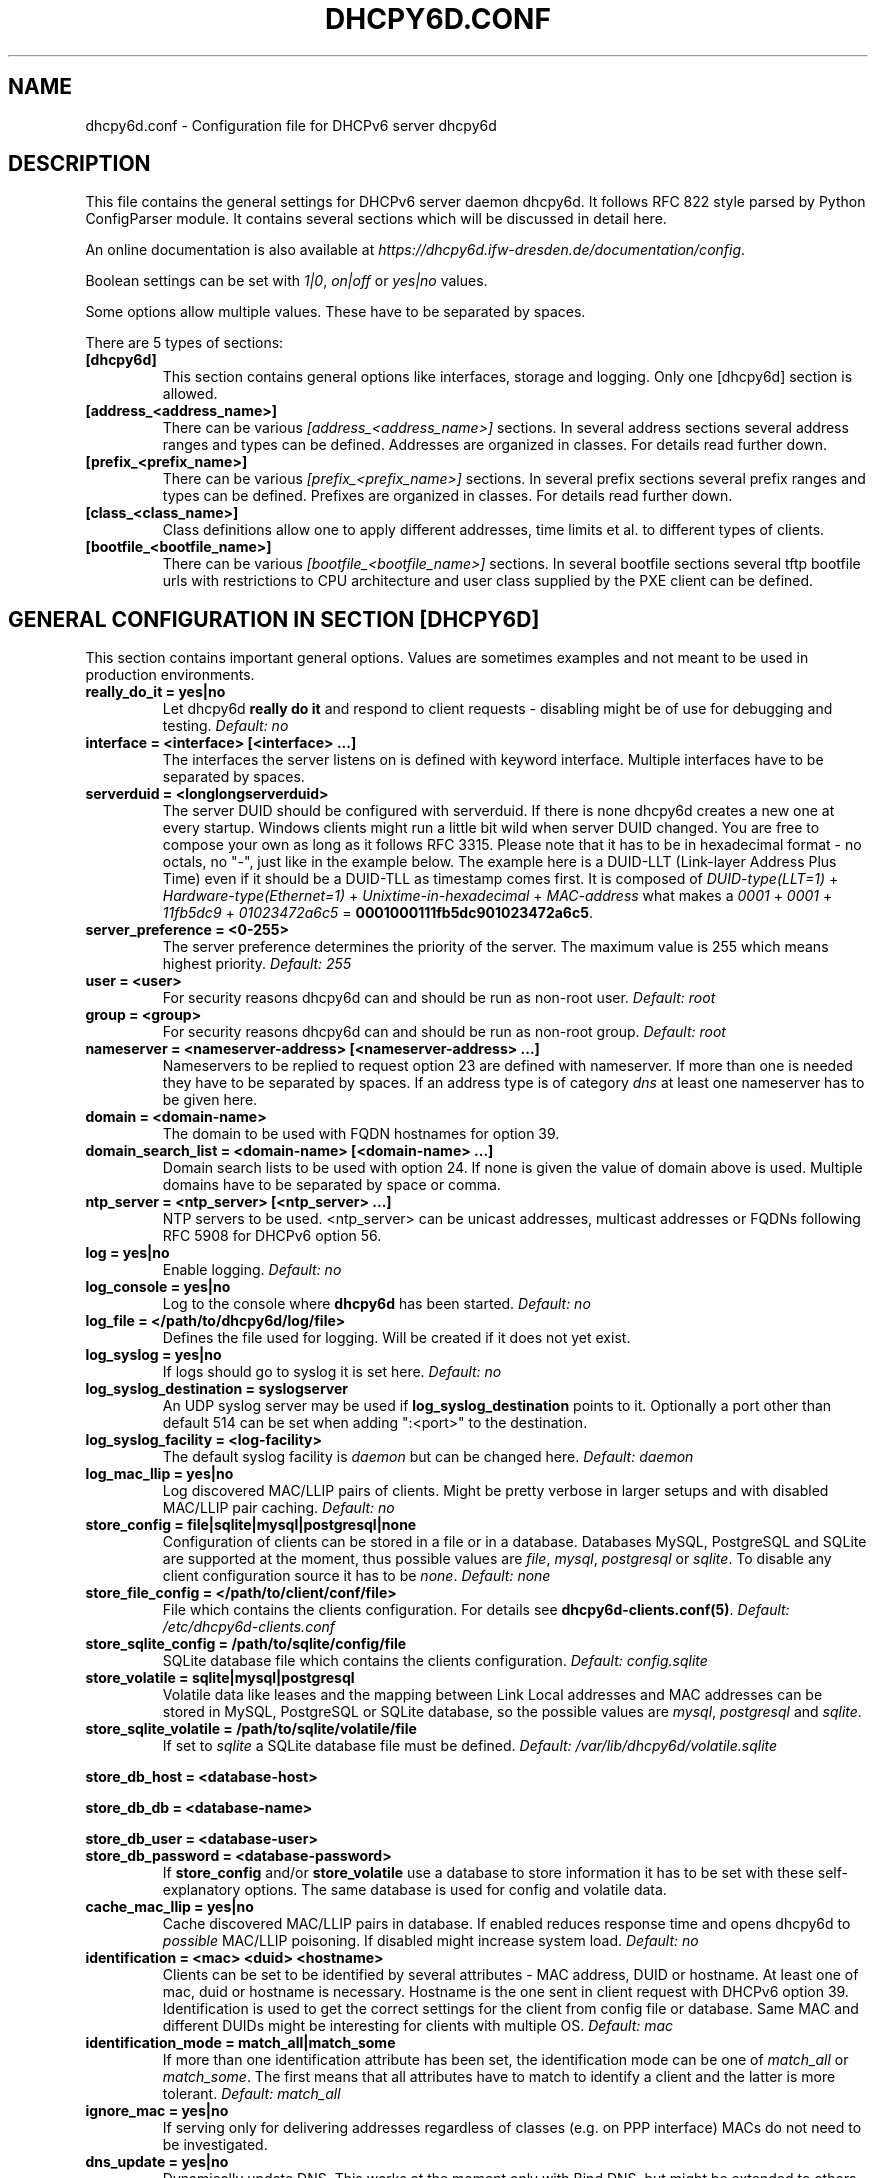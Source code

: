 .\" Man page generated from reStructuredText.
.
.TH DHCPY6D.CONF 5 "2018-04-30" "0.7" ""
.SH NAME
dhcpy6d.conf \- Configuration file for DHCPv6 server dhcpy6d
.
.nr rst2man-indent-level 0
.
.de1 rstReportMargin
\\$1 \\n[an-margin]
level \\n[rst2man-indent-level]
level margin: \\n[rst2man-indent\\n[rst2man-indent-level]]
-
\\n[rst2man-indent0]
\\n[rst2man-indent1]
\\n[rst2man-indent2]
..
.de1 INDENT
.\" .rstReportMargin pre:
. RS \\$1
. nr rst2man-indent\\n[rst2man-indent-level] \\n[an-margin]
. nr rst2man-indent-level +1
.\" .rstReportMargin post:
..
.de UNINDENT
. RE
.\" indent \\n[an-margin]
.\" old: \\n[rst2man-indent\\n[rst2man-indent-level]]
.nr rst2man-indent-level -1
.\" new: \\n[rst2man-indent\\n[rst2man-indent-level]]
.in \\n[rst2man-indent\\n[rst2man-indent-level]]u
..
.SH DESCRIPTION
.sp
This file contains the general settings for DHCPv6 server daemon dhcpy6d.
It follows RFC 822 style parsed by Python ConfigParser module.
It contains several sections which will be discussed in detail here.
.sp
An online documentation is also available at \fI\%https://dhcpy6d.ifw\-dresden.de/documentation/config\fP\&.
.sp
Boolean settings can be set with \fI1|0\fP, \fIon|off\fP or \fIyes|no\fP values.
.sp
Some options allow multiple values. These have to be separated by spaces.
.sp
There are 5 types of sections:
.INDENT 0.0
.TP
.B \fB[dhcpy6d]\fP
This section contains general options like interfaces, storage and logging. Only one [dhcpy6d] section is allowed.
.TP
.B \fB[address_<address_name>]\fP
There can be various \fI[address_<address_name>]\fP sections. In several address sections several address ranges and types can be defined.
Addresses are organized in classes. For details read further down.
.TP
.B \fB[prefix_<prefix_name>]\fP
There can be various \fI[prefix_<prefix_name>]\fP sections. In several prefix sections several prefix ranges and types can be defined.
Prefixes are organized in classes. For details read further down.
.TP
.B \fB[class_<class_name>]\fP
Class definitions allow one to apply different addresses, time limits et al. to different types of clients.
.TP
.B \fB[bootfile_<bootfile_name>]\fP
There can be various \fI[bootfile_<bootfile_name>]\fP sections. In several bootfile sections several tftp bootfile urls with restrictions
to CPU architecture and user class supplied by the PXE client can be defined.
.UNINDENT
.SH GENERAL CONFIGURATION IN SECTION [DHCPY6D]
.sp
This section contains important general options. Values are sometimes examples and not meant to be used in production
environments.
.INDENT 0.0
.TP
.B \fBreally_do_it = yes|no\fP
Let dhcpy6d \fBreally do it\fP and respond to client requests \- disabling might be of use for debugging and testing.
\fIDefault: no\fP
.TP
.B \fBinterface = <interface> [<interface> ...]\fP
The interfaces the server listens on is defined with keyword interface. Multiple interfaces have to be separated by spaces.
.TP
.B \fBserverduid = <longlongserverduid>\fP
The server DUID should be configured with serverduid. If there is none dhcpy6d creates a new one at every startup.  Windows clients might run a little bit wild when server DUID changed. You are free to compose your own as long as it follows RFC 3315.
Please note that it has to be in hexadecimal format \- no octals, no "\-", just like in the example below.
The example here is a DUID\-LLT (Link\-layer Address Plus Time) even if it should be a DUID\-TLL as timestamp comes first.
It is composed of \fIDUID\-type(LLT=1)\fP + \fIHardware\-type(Ethernet=1)\fP + \fIUnixtime\-in\-hexadecimal\fP + \fIMAC\-address\fP what makes a \fI0001\fP + \fI0001\fP + \fI11fb5dc9\fP + \fI01023472a6c5\fP = \fB0001000111fb5dc901023472a6c5\fP\&.
.TP
.B \fBserver_preference = <0\-255>\fP
The server preference determines the priority of the server. The maximum value is 255 which means highest priority.
\fIDefault: 255\fP
.TP
.B \fBuser = <user>\fP
For security reasons dhcpy6d can and should be run as non\-root user.
\fIDefault: root\fP
.TP
.B \fBgroup = <group>\fP
For security reasons dhcpy6d can and should be run as non\-root group.
\fIDefault: root\fP
.TP
.B \fBnameserver = <nameserver\-address> [<nameserver\-address> ...]\fP
Nameservers to be replied to request option 23 are defined with nameserver. If more than one is needed they have to be separated by spaces.
If an address type is of category \fIdns\fP at least one nameserver has to be given here.
.TP
.B \fBdomain = <domain\-name>\fP
The domain to be used with FQDN hostnames for option 39.
.TP
.B \fBdomain_search_list = <domain\-name> [<domain\-name> ...]\fP
Domain search lists to be used with option 24. If none is given the value of domain above is used. Multiple domains have to be separated by space or comma.
.TP
.B \fBntp_server = <ntp_server> [<ntp_server> ...]\fP
NTP servers to be used. <ntp_server> can be unicast addresses, multicast addresses or FQDNs following RFC 5908 for DHCPv6 option 56.
.TP
.B \fBlog = yes|no\fP
Enable logging.
\fIDefault: no\fP
.TP
.B \fBlog_console = yes|no\fP
Log to the console where \fBdhcpy6d\fP has been started.
\fIDefault: no\fP
.TP
.B \fBlog_file = </path/to/dhcpy6d/log/file>\fP
Defines the file used for logging. Will be created if it does not yet exist.
.TP
.B \fBlog_syslog = yes|no\fP
If logs should go to syslog it is set here.
\fIDefault: no\fP
.TP
.B \fBlog_syslog_destination = syslogserver\fP
An UDP syslog server may be used if \fBlog_syslog_destination\fP points to it. Optionally a port other than default 514 can be set when adding ":<port>" to the destination.
.TP
.B \fBlog_syslog_facility = <log\-facility>\fP
The default syslog facility is \fIdaemon\fP but can be changed here.
\fIDefault: daemon\fP
.TP
.B \fBlog_mac_llip = yes|no\fP
Log discovered MAC/LLIP pairs of clients. Might be pretty verbose in larger setups and with disabled MAC/LLIP pair caching.
\fIDefault: no\fP
.TP
.B \fBstore_config = file|sqlite|mysql|postgresql|none\fP
Configuration of clients can be stored in a file or in a database. Databases MySQL, PostgreSQL and SQLite are supported at the moment, thus possible values are \fIfile\fP, \fImysql\fP, \fIpostgresql\fP  or \fIsqlite\fP\&.
To disable any client configuration source it has to be \fInone\fP\&.
\fIDefault: none\fP
.TP
.B \fBstore_file_config = </path/to/client/conf/file>\fP
File which contains the clients configuration. For details see \fBdhcpy6d\-clients.conf(5)\fP\&.
\fIDefault: /etc/dhcpy6d\-clients.conf\fP
.TP
.B \fBstore_sqlite_config = /path/to/sqlite/config/file\fP
SQLite database file which contains the clients configuration.
\fIDefault: config.sqlite\fP
.TP
.B \fBstore_volatile = sqlite|mysql|postgresql\fP
Volatile data like leases and the mapping between Link Local addresses and MAC addresses can be stored in MySQL, PostgreSQL or SQLite database, so the possible values are \fImysql\fP, \fIpostgresql\fP and \fIsqlite\fP\&.
.TP
.B \fBstore_sqlite_volatile = /path/to/sqlite/volatile/file\fP
If set to \fIsqlite\fP a SQLite database file must be defined.
\fIDefault: /var/lib/dhcpy6d/volatile.sqlite\fP
.UNINDENT
.sp
\fBstore_db_host = <database\-host>\fP
.sp
\fBstore_db_db = <database\-name>\fP
.sp
\fBstore_db_user = <database\-user>\fP
.INDENT 0.0
.TP
.B \fBstore_db_password = <database\-password>\fP
If \fBstore_config\fP and/or \fBstore_volatile\fP use a database to store information it has to be set with these self\-explanatory options. The same database is used for config and volatile data.
.TP
.B \fBcache_mac_llip = yes|no\fP
Cache discovered MAC/LLIP pairs in database. If enabled reduces response time and opens dhcpy6d to \fIpossible\fP MAC/LLIP poisoning. If disabled might increase system load.
\fIDefault: no\fP
.TP
.B \fBidentification = <mac> <duid> <hostname>\fP
Clients can be set to be identified by several attributes \- MAC address, DUID or hostname. At least one of mac, duid or hostname is necessary. Hostname is the one sent in client request with DHCPv6 option 39. Identification is used to get the correct settings for the client from config file or database.
Same MAC and different DUIDs might be interesting for clients with multiple OS.
\fIDefault: mac\fP
.TP
.B \fBidentification_mode = match_all|match_some\fP
If more than one identification attribute has been set, the identification mode can be one of \fImatch_all\fP or \fImatch_some\fP\&. The first means that all attributes have to match to identify a client and the latter is more tolerant.
\fIDefault: match_all\fP
.TP
.B \fBignore_mac = yes|no\fP
If serving only for delivering addresses regardless of classes (e.g. on PPP interface) MACs do not need to be investigated.
.TP
.B \fBdns_update = yes|no\fP
Dynamically update DNS. This works at the moment only with Bind DNS, but might be extended to others, maybe via call of an external command.
\fIDefault: no\fP
.UNINDENT
.sp
\fBdns_update_nameserver = <nameserver\-address> [<nameserver\-address> ...]\fP
.sp
\fBdns_rndc_key = <rndc\-key_like_in_rndc.conf>\fP
.INDENT 0.0
.TP
.B \fBdns_rndc_secret = <secret_key_like_in_rndc.conf\fP
When connecting to a Bind DNS server for dynamic DNS updates its address and the necessary RNDC data must be set.
.TP
.B \fBdns_ignore_client = yes|no\fP
Clients may request that they update the DNS record theirself. If their wishes shall be ignored this option has to be true.
\fIDefault: yes\fP
.TP
.B \fBdns_use_client_hostname = yes|no\fP
The client hostname either comes from configuration of dhcpy6d or in the client request.
\fIDefault: no\fP
.TP
.B \fBpreferred_lifetime = <seconds>\fP
\fIDefault: 5400\fP
.TP
.B \fBvalid_lifetime = <seconds>\fP
\fIDefault: 7200\fP
.TP
.B \fBt1 = <seconds>\fP
\fIDefault: 2700\fP
.TP
.B \fBt2 = <seconds>\fP
Preferred lifetime, valid lifetime, T1 and T2 in seconds are configured with the corresponding options.
\fIDefault: 4050\fP
.TP
.B \fBinformation_refresh_time = <seconds>\fP
The lifetime of information given to clients as response to an \fIinformation\-request\fP message.
\fIDefault: 6000\fP
.TP
.B \fBignore_iaid = yes|no\fP
Ignore IAID when looking for leases in database. Might be of use in case some clients are changing their IAD for some unknown reason.
\fIDefault: no\fP
.TP
.B \fBignore_unknown_clients = yes|no\fP
Ignore clients if no trace of them can be found in the neighbor cache.
\fIDefault: yes\fP
.TP
.B \fBrequest_limit = yes|no\fP
Enables request limits for clients which can be controlled by \fIrequest_limit_time\fP and \fIrequest_limit_count\fP\&.
\fIDefault: no\fP
.TP
.B \fBrequest_limit_identification = mac|llip\fP
Identifies clients either by MAC address or Link Local IP.
\fIDefault: llip\fP
.TP
.B \fBrequest_limit_time = <seconds>\fP
\fIDefault: 60\fP
.TP
.B \fBrequest_limit_count = <max_number_of_requests>\fP
Requests can be limited to avoid server to be flooded by buggy clients. Set number of request during a certain time in seconds.
\fIDefault: 20\fP
.TP
.B \fBrequest_limit_release_time = <seconds>\fP
Duration in seconds for brute force clients to stay on the blacklist.
\fIDefault: 7200\fP
.TP
.B \fBmanage_routes_at_start = yes|no\fP
Check prefixes at startup and call commands for adding and deleting routes respectively.
\fIDefault: no\fP
.UNINDENT
.SH ADDRESS DEFINITIONS IN MULTIPLE [ADDRESS_<ADDRESS_NAME>] SECTIONS
.sp
The \fI<address_name>\fP part of an \fB[address_<address_name>]\fP section is an arbitrarily chosen identifier like \fIclients_global\fP or \fIinvalid_clients_local\fP\&.
There can be many address definitions which will be used by classes. Every address definition may include several properties:
.INDENT 0.0
.TP
.B \fBcategory = mac|id|range|random|dns\fP
Categories play an important role when defining patterns for addresses. An address belongs to a certain category:
.INDENT 7.0
.TP
.B \fBmac\fP
Uses MAC address from client request as part of address
.TP
.B \fBeui64\fP
Also uses MAC address from client as part of address, but converts it to a 64\-bit extended unique identifier (EUI\-64)
.TP
.B \fBid\fP
Uses ID given to client in configuration file or database as one octet of address, should be in range 0\-ffff
.TP
.B \fBrange\fP
Generate addresses of given range like 0\-ffff
.TP
.B \fBrandom\fP
Randomly created 64 bit values used as host part in address
.TP
.B \fBfixed\fP
Use addresses from client configuration only.
.TP
.B \fBdns\fP
Ask DNS server for IPv6 address of client host
.UNINDENT
.TP
.B \fBrange = <from>\-<to>\fP
Sets range for addresses of category \fIrange\fP\&.
.INDENT 7.0
.TP
.B \fBfrom\fP
Starting hex number of range, minimum is 0
.TP
.B \fBto\fP
Maximum hex limit of range, highest is ffff.
.UNINDENT
.UNINDENT
.sp
\fBpattern = 2001:db8::$mac$|$id$|$range$|$random$\fP
.INDENT 0.0
.TP
.B \fBpattern= $prefix$::$mac$|$eui64$|$id$|$range$|$random$\fP
Patterns allow one to design the addresses according to their category. See examples section below to make it more clear.
.INDENT 7.0
.TP
.B \fB$mac$\fP
The MAC address from the DHCPv6 request\(aqs Link Local Address found in the neighbor cache will be inserted instead of the placeholder. It will be stretched over 3 thus octets like 00:11:22:33:44:55 become 0011:2233:4455.
.TP
.B \fB$eui64$\fP
The MAC address converted to a modified 64\-bit extended unique identifier (EUI\-64) from the DHCPv6 request\(aqs Link Local Address found in the neighbor cache will be inserted instead of the placeholder. It will be converted according to RFC 4291 like 52:54:00:e5:b4:64 become 5054:ff:fee5:b464
.TP
.B \fB$id$\fP
If clients get an ID in client configuration file or in client configuration database this ID will fill one octet. Thus the ID has to be in the range of 0000\-ffff.
.TP
.B \fB$range$\fP
If address is of category range the range defined with extra keyword \fIrange\fP will be used here in place of one octet.This is why the range can span from 0000\-ffff. Clients will get an address out of the given range.
.TP
.B \fB$random64$\fP
A 64 bit random address will be generated in place of this variable. Clients get a random address just like they would if privacy extensions were used. The random part will span over 4 octets.
.TP
.B \fB$prefix\fP
This placeholder can be used instead of a literal prefix and uses the prefix given at calling dhcpy6d via the \fI\-\-prefix\fP argument like \fI$prefix$::$id$\fP\&.
.UNINDENT
.TP
.B \fBia_type = na|ta\fP
IA (Identity Association) types can be one of non\-temporary address \fIna\fP or temporary address \fIta\fP\&. Default and probably most used is \fIna\fP\&.
\fIDefault: na\fP
.UNINDENT
.sp
\fBpreferred_lifetime = <seconds>\fP
.INDENT 0.0
.TP
.B \fBvalid_lifetime = <seconds>\fP
As default preferred and valid lifetime are set in general settings, but it is configurable individually for every address setting.
.TP
.B \fBdns_update = yes|no\fP
\fIDefault: no\fP
.UNINDENT
.sp
\fBdns_zone = <dnszone>\fP
.INDENT 0.0
.TP
.B \fBdns_rev_zone = <reverse_dnszone>\fP
If these addresses should be synchronized with Bind DNS, these three settings have to be set accordingly. The nameserver for updates is set in general settings.
.UNINDENT
.SS Default Address
.sp
The address scheme used for the default class \fIclass_default\fP is by default named \fIaddress_default\fP\&.
It should be enough if \fIaddress_default\fP is defined, only if unknown clients should get extra nameservers etc. a \fIclass_default\fP has to be set.
.INDENT 0.0
.TP
.B \fB[address_default]\fP
Address scheme used as default for clients which do not match any other class than \fIclass_default\fP\&.
.UNINDENT
.SH PREFIX DEFINITIONS IN MULTIPLE [PREFIX_<PREFIX_NAME>] SECTIONS
.sp
The \fI<prefix_name>\fP part of an \fB[prefix_<prefix_name>]\fP section is an arbitrarily chosen identifier like \fIcustomers\fP\&.
A prefix definition may contain several properties:
.INDENT 0.0
.TP
.B \fBcategory = range\fP
Like addresses prefix have a category. Right now only \fIrange\fP seems to make sense, similar to ranges in addresses being like 0\-ffff.
.TP
.B \fBrange = <from>\-<to>\fP
Sets range for prefix of category \fIrange\fP\&.
.INDENT 7.0
.TP
.B \fBfrom\fP
Starting hex number of range, minimum is 0
.TP
.B \fBto\fP
Maximum hex limit of range, highest is ffff.
.UNINDENT
.UNINDENT
.sp
\fBpattern = 2001:db8:$range$::\fP
.INDENT 0.0
.TP
.B \fBpattern= $prefix$:$range$::\fP
Patterns allow one to design the addresses according to their category. See examples section below to make it more clear.
.INDENT 7.0
.TP
.B \fB$range$\fP
If address is of category range the range defined with extra keyword \fIrange\fP will be used here in place of one octet.
This is why the range can span from 0000\-ffff. Clients will get an address out of the given range.
.UNINDENT
.TP
.B \fBlength = <prefix_length>\fP
Length of prefix given out to clients.
.UNINDENT
.sp
\fBpreferred_lifetime = <seconds>\fP
.INDENT 0.0
.TP
.B \fBvalid_lifetime = <seconds>\fP
As default preferred and valid lifetime are set in general settings, but it is configurable individually for every prefixk setting.
.TP
.B \fBroute_link_lokal = yes|no\fP
As default Link Local Address of requesting client is not used as router address for external call.
Instead the client should be able to retrieve exactly 1 address from server to be used as router for the delegated prefix.
Alternatively the client Link Local Address might be used by enabling this option.
\fIDefault: no\fP
.UNINDENT
.SH CLASS DEFINITIONS IN MULTIPLE [CLASS_<CLASS_NAME>] SECTIONS
.sp
The \fI<class_name>\fP part of an \fB[class_<class_name>]\fP section is an arbitrarily chosen identifier like \fIclients\fP or \fIinvalid_clients\fP\&.
Clients can be grouped in classes. Different classes can have different properties, different address sets and different numbers of addresses. Classes also might have different name servers, time intervals, filters and interfaces.
.sp
A client gets the addresses, nameserver and T1/T2 values of the class which it is configured for in client configuration database or file.
.INDENT 0.0
.TP
.B \fBaddresses = <address_name> [<address_name> ...]\fP
A class can contain as many addresses as needed. Their names have to be separated by spaces. \fIName\fP means the \fIname\fP\-part of an address section like \fI[address_name]\fP\&.
If a class does not contain any addresses clients won\(aqt get any address except they have one fixed defined in client configuration file or database.
.TP
.B \fBprefixes = <prefix_name> [<address_name> ...]\fP
A class can contain prefixes \- even most probably only one prefix will be useful. \fIName\fP means the \fIname\fP\-part of a prefiy section.
.TP
.B \fBanswer = normal|noaddress|none\fP
Normally a client will get an answer, but if for whatever reason is a need to give it an \fINoAddrAvail\fP message back or completely ignore the client it can be set here.
\fIDefault: normal\fP
.TP
.B \fBnameserver = <nameserver\-address> [<nameserver\-address> ...]\fP
Each class can have its own nameservers. If this option is used it replaces the nameservers from general settings.
.UNINDENT
.sp
\fBt1 = <seconds>\fP
.INDENT 0.0
.TP
.B \fBt2 = <seconds>\fP
Each class can have its own \fBt1\fP and \fBt2\fP values. The ones from general settings will be overridden. Might be of use for some invalid\-but\-about\-to\-become\-valid\-somehow\-soon class.
.UNINDENT
.sp
\fBfilter_hostname = <regular_expression>\fP
.sp
\fBfilter_mac = <regular_expression>\fP
.INDENT 0.0
.TP
.B \fBfilter_duid = <regular_expression>\fP
Filters allow one to apply a class to a client not by configuration but by a matching regular expression filter. Most useful might be the filtering by hostname, but maybe there is some use for DUID and MAC address based filtering too.
The regular expressions are meant to by Python Regular Expressions. See \fI\%https://docs.python.org/2/howto/regex.html\fP and examples section below for details.
.TP
.B \fBinterface = <interface> [<interface> ...]\fP
It is possible to let a class only apply on specific interfaces. These have to be separated by spaces.
.TP
.B \fBadvertise = addresses|prefixes\fP
A class per default allows one to advertise addresses as well as prefixes if requested. This option allows one to narrow the answers down to either \fIaddresses\fP or \fIprefixes\fP\&.
\fIDefault: addresses\fP
.TP
.B \fBcall_up = <executable> [$prefix$] [$length$] [$router$]\fP
When a route is requested and accepted the custom \fIexecutable\fP will called and the optional but senseful variables will be filled with their appropriate values.
.INDENT 7.0
.TP
.B \fB$prefix$\fP
Contains the prefix advertised to the client.
.TP
.B \fB$length$\fP
The prefix length.
.TP
.B \fB$router$\fP
The host which routes into the advertised prefix \- of course the requesting client IPv6.
.UNINDENT
.TP
.B \fBcall_down = <executable> [$prefix$] [$length$] [$router$]\fP
When a route is released the custom \fIexecutable\fP will called and the optional but senseful variables will be filled with their appropriate values.
.INDENT 7.0
.TP
.B \fB$prefix$\fP
Contains the prefix advertised to the client.
.TP
.B \fB$length$\fP
The prefix length.
.TP
.B \fB$router$\fP
The host which routes into the advertised prefix \- of course the requesting client IPv6.
.UNINDENT
.TP
.B \fBbootfiles = <bootfile> [<bootfile> ...]\fP
List of PXE bootfiles to evaluate for clients in this client. Each value must refer a bootfile section (see below). Each bootfile is evaluated by the filter defined in the bootfile section, the first machting bootfile is chosen.
.sp
Example:
.INDENT 7.0
.INDENT 3.5
\fIbootfiles = eth1_ipxe eth1_efi64 eth1_efi32 eth1_efibc\fP
.UNINDENT
.UNINDENT
.UNINDENT
.SS Default Class
.sp
At the moment every client which does not match any other class by client configuration or filter automatically matches the class "default".
This class could get an address scheme too. It should be enough if \(aqaddress_default\(aq is defined, only if unknown clients should get extra nameservers etc. a \(aqclass_default\(aq has to be set.
.INDENT 0.0
.TP
.B \fB[class_default]\fP
Default class for all clients that do not match any other class. Like any other class it might contain all options that appyl to a class.
.TP
.B \fB[class_default_<interface>]\fP
If dhcpy6d listens at multiple interfaces, one can define a default class for every \(aqinterface\(aq.
.UNINDENT
.SH BOOTFILE DEFINITIONS IN MULTIPLE [BOOTFILE_<BOOTFILE_NAME>] SECTIONS
.sp
The \fI<bootfile_name>\fP part of an \fB[bootfile_<bootfile_name>]\fP section is an arbitrarily chosen identifier like \fIefi32\fP, \fIbios\fP or \fIefi64\fP\&.
Each bootfile can be restricted to an architecture and/or an user class which is sent by the PXE client.
.INDENT 0.0
.TP
.B \fBbootfile_url = <url>\fP
The bootfile URL in a format like \fItftp://[2001:db8:85a3::8a2e:370:7334]/pxe.efi\fP\&. The possible protocols are dependent on the PXE client, TFTP should be supported by almost every client.
.TP
.B \fBclient_architecture = <architecture>\fP
Optionally restrict the bootfile to a specific CPU architecture. If the client doesn\(aqt match the requirement, the next bootfile assigned to the class definition is chosen or no bootfile is provided, if there are no
further alternatives.
.sp
Either the integer identifier for an architecture is possible (e.g. 0009 for EFI x86\-64). The integer must consists of four numeric digits, empty digits must be written as zero (e.g. 9 => 0009). For a full list of
possible integer identifier see \fI\%https://tools.ietf.org/html/rfc4578#section\-2.1\fP\&. Alternatively the well\-known names of registered CPU architectures defined in RF4578 can be used:
.INDENT 7.0
.IP \(bu 2
Intel x86PC
.IP \(bu 2
NEC/PC98
.IP \(bu 2
EFI Itanium
.IP \(bu 2
DEC Alpha
.IP \(bu 2
Arc x86
.IP \(bu 2
Intel Lean Client
.IP \(bu 2
EFI IA32
.IP \(bu 2
EFI BC
.IP \(bu 2
EFI Xscale
.IP \(bu 2
EFI x86\-64
.UNINDENT
.TP
.B \fBuser_class = <user_class>\fP
Optionally restrict this bootfile to PXE clients sending this user class. The \fIuser_class\fP is matched against the value of the client with simple comparison (no regular expression).
.sp
Example:
.INDENT 7.0
.INDENT 3.5
\fIuser_class = iPXE\fP
.UNINDENT
.UNINDENT
.sp
This restricts the bootfile to the iPXE boot firmware.
.UNINDENT
.SH EXAMPLES
.sp
The following paragraphs contain some hopefully helpful examples:
.SS Minimal configuration
.INDENT 0.0
.INDENT 3.5
Here in this minimalistic example the server daemon listens on interface eth0. It does not use any client configuration source but answers requests with default addresses.
These are made of the pattern fd01:db8:dead:bad:beef:$mac$ and result in addresses like fd01:db8:deaf:bad:beef:1020:3040:5060 if the MAC address of the requesting client was 10:20:30:40:50:60.
.nf

.in +2
[dhcpy6d]
# Set to yes to really answer to clients.
really_do_it = yes

# Interface to listen to multicast ff02::1:2.
interface = eth0

# Some server DUID.
serverduid = 0001000134824528134567366121

# Do not identify and configure clients.
store_config = none

# SQLite DB for leases and LLIP\-MAC\-mapping.
store_volatile = sqlite
store_sqlite_volatile = /var/lib/dhcpy6d/volatile.sqlite

# Special address type which applies to all not specially.
# configured clients.
[address_default]
# Choosing MAC\-based addresses.
category = mac
# ULA\-type address pattern.
pattern = fd01:db8:dead:bad:beef:$mac$
.in -2
.fi
.sp
.UNINDENT
.UNINDENT
.SS Configuration with valid and unknown clients
.INDENT 0.0
.INDENT 3.5
This example shows some more complexity. Here only valid hosts will get a random global address from 2001:db8::/64.
Unknown clients get a default ULA range address from fc00::/7.
.nf

.in +2
[dhcpy6d]
# Set to yes to really answer to clients.
really_do_it = yes

# Interface to listen to multicast ff02::1:2.
interface = eth0

# Server DUID \- if not set there will be one generated every time dhcpy6d starts.
# This might cause trouble for Windows clients because they go crazy about the
# changed server DUID.
serverduid = 0001000134824528134567366121

# Non\-privileged user/group.
user = dhcpy6d
group = dhcpy6d

# Nameservers for option 23 \- there can be several specified separated by spaces.
nameserver = fd00:db8::53

# Domain to be used for option 39 \- host FQDN.
domain = example.com

# Domain search list for option 24 \- domain search list.
# If omitted the value of option "domain" above is taken as default.
domain_search_list = example.com

# Do logging.
log = yes
# Log to console.
log_console = no
# Path to logfile.
log_file = /var/log/dhcpy6d.log

# Use SQLite for client configuration.
store_config = sqlite

# Use SQLite for volatile data.
store_volatile = sqlite

# Paths to SQLite database files.
store_sqlite_config = /var/lib/dhcpy6d/config.sqlite
store_sqlite_volatile = /var/lib/dhcpy6d/volatile.sqlite

# Declare which attributes of a requesting client should be checked
# to prove its identity. It is  possible to mix them, separated by spaces.
identification = mac

# Declare if all checked attributes have to match or is it enough if
# some do. Kind of senseless with just one attribute.
identification_mode = match_all

# These lifetimes are also used as default for addresses which
# have no extra defined lifetimes.
preferred_lifetime = 43200
valid_lifetime = 64800
t1 = 21600
t2 = 32400

# ADDRESS DEFINITION
# Addresses for proper valid clients.
[address_valid_clients]
# Better privacy for global addresses with category random.
category = random
# The following pattern will result in addresses like 2001:0db8::d3f6:834a:03d5:139c.
pattern = 2001:db8::$random64$

# Default addresses for unknown invalid clients.
[address_default]
# Unknown clients will get an internal ULA range\-based address.
category = range
# The keyword "range" sets the range used in pattern.
range = 1000\-1fff
# This pattern results in addresses like fd00::1234.
pattern = fd00::$range$

# CLASS DEFINITION

# Class for proper valid client.
[class_valid_clients]
# At least one of the above address schemes has to be set.
addresses = valid_clients
# Valid clients get a different nameserver.
nameserver = 2001:db8::53

# Default class for unknown hosts \- only necessary here because of time interval settings.
[class_default]
addresses = default
# Short interval of address refresh attempts so that a client\(aqs status
# change will be reflected in IPv6 address soon.
t1 = 600
t2 = 900
.in -2
.fi
.sp
.UNINDENT
.UNINDENT
.SS Configuration with 2 network segments, servers, valid and unknown clients
.INDENT 0.0
.INDENT 3.5
This example uses 2 network segments, one for servers and one for clients. Servers here only get local ULA addresses.
Valid clients get 2 addresses, one local ULA and one global GUA address. This feature of DHCPv6 is at the moment only
well supported by Windows clients. Unknown clients will get a local ULA address. Only valid clients and servers will
get information about nameservers.
.nf

.in +2
[dhcpy6d]
# Set to yes to really answer to clients.
really_do_it = yes

# Interfaces to listen to multicast ff02::1:2.
# eth1 \- client network
# eth2 \- server network
interface = eth1 eth2

# Server DUID \- if not set there will be one generated every time dhcpy6d starts.
# This might cause trouble for Windows clients because they go crazy about the
# changed server DUID.
serverduid = 0001000134824528134567366121

# Non\-privileged user/group.
user = dhcpy6d
group = dhcpy6d

# Domain to be used for option 39 \- host FQDN.
domain = example.com

# Domain search list for option 24 \- domain search list.
# If omited the value of option "domain" above is taken as default.
domain_search_list = example.com

# Do logging.
log = yes
# Log to console.
log_console = no
# Path to logfile.
log_file = /var/log/dhcpy6d.log

# Use MySQL for client configuration.
store_config = mysql

# Use MySQL for volatile data.
store_volatile = mysql

# Data used for MySQL storage.
store_db_host = localhost
store_db_db = dhcpy6d
store_db_user = dhcpy6d
store_db_password = dhcpy6d

# Declare which attributes of a requesting client should be checked
# to prove its identity. It is  possible to mix them, separated by spaces.
identification = mac

# Declare if all checked attributes have to match or is it enough if
# some do. Kind of senseless with just one attribute.
identification_mode = match_all

# These lifetimes are also used as default for addresses which
# have no extra defined lifetimes.
preferred_lifetime = 43200
valid_lifetime = 64800
t1 = 21600
t2 = 32400

# ADDRESS DEFINITION

# Global addresses for proper valid clients (GUA).
[address_valid_clients_global]
# Better privacy for global addresses with category random.
category = random
# The following pattern will result in addresses like 2001:0db8::d3f6:834a:03d5:139c.
pattern = 2001:db8::$random64$

# Local addresses for proper valid clients (ULA).
[address_valid_clients_local]
# Local addresses need no privacy, so they will be based of range.
category = range
range = 2000\-2FFF
# Valid clients will get local ULA addresses from fd01::/64.
pattern = fd01::$range$

# Servers in servers network will get local addresses based on IDs from client configuration.
[address_servers]
# IDs are set in client configuration database in range of 0\-FFFF.
category = id
# Servers will get local ULA addresses from fd02::/64.
pattern = fd02::$id$

# Default addresses for unknown invalid clients
[address_default]
# Unknown clients will get an internal ULA range\-based address.
category = range
# The keyword "range" sets the range used in pattern.
range = 1000\-1FFF
# This pattern results in addresses like fd00::1234.
pattern = fd00::$range$

# CLASS DEFINITION

# Class for proper valid client.
[class_valid_clients]
# Clients only exist in network linked with eth1.
interface = eth1
# Valid clients get 2 addresses, one local ULA and one global GUA
# (only works reliably with Windows clients).
addresses = valid_clients_global valid_clients_local
# Only valid clients get a nameserver from server network.
nameserver = fd02::53

# Class for servers in network on eth2
[class_servers]
# Servers only exist in network linked with eth2.
interface = eth2
# Only local addresses for servers.
addresses = servers
# Nameserver from server network.
nameserver = fd02::53

# Default class for unknown hosts \- only necessary here because of time interval settings
[class_default]
addresses = default
# Short interval of address refresh attempts so that a client\(aqs status
# change will be reflected in IPv6 address soon.
t1 = 600
t2 = 900
.in -2
.fi
.sp
.UNINDENT
.UNINDENT
.SS Configuration with dynamic DNS Updates
.INDENT 0.0
.INDENT 3.5
In this example the hostnames of valid clients will be registered in the Bind DNS server. The zones to be updated are configured for every address definition. Here only the global GUA addresses for valid clients will be updated in DNS.
The hostnames will be taken from client configuration data \- the ones supplied by the clients are ignored.
.nf

.in +2
[dhcpy6d]
# Set to yes to really answer to clients.
really_do_it = yes

# Interface to listen to multicast ff02::1:2.
interface = eth0

# Server DUID \- if not set there will be one generated every time dhcpy6d starts.
# This might cause trouble for Windows clients because they go crazy about the
# changed server DUID.
serverduid = 0001000134824528134567366121

# Non\-privileged user/group.
user = dhcpy6d
group = dhcpy6d

# Nameservers for option 23 \- there can be several specified separated by spaces.
nameserver = fd00:db8::53

# Domain to be used for option 39 \- host FQDN.
domain = example.com

# Domain search list for option 24 \- domain search list.
# If omited the value of option "domain" above is taken as default.
domain_search_list = example.com

# This works at the moment only for ISC Bind nameservers.
dns_update = yes

# RNDC key name for DNS Update.
dns_rndc_key = rndc\-key

# RNDC secret \- mostly some MD5\-hash. Take it from
# nameservers\(aq /etc/rndc.key.
dns_rndc_secret = 0123456789012345679

# Nameserver to talk to.
dns_update_nameserver = ::1

# Regarding RFC 4704 5. there are 3 kinds of client behaviour
# for N O S bits:
# \- client wants to update DNS itself \-> sends 0 0 0
# \- client wants server to update DNS \-> sends 0 0 1
# \- client wants no server DNS update \-> sends 1 0 0
# Ignore client ideas about DNS (if at all, what name to use, self\-updating...)
# Here client hostname is taken from client configuration
dns_ignore_client = yes

# Do logging.
log = yes
# Log to console.
log_console = no
# Path to logfile.
log_file = /var/log/dhcpy6d.log

# Use SQLite for client configuration.
store_config = sqlite

# Use SQLite for volatile data.
store_volatile = sqlite

# Paths to SQLite database files.
store_sqlite_config = config.sqlite
store_sqlite_volatile = volatile.sqlite

# Declare which attributes of a requesting client should be checked
# to prove its identity. It is  possible to mix them, separated by spaces.
identification = mac

# ADDRESS DEFINITION

# Addresses for proper valid clients.
[address_valid_clients]
# Better privacy for global addresses with category random.
category = random
# The following pattern will result in addresses like 2001:0db8::d3f6:834a:03d5:139c.
pattern = 2001:db8::$random64$
# Update these addresses in Bind DNS
dns_update = yes
# Zone to update.
dns_zone = example.com
# Reverse zone to update
dns_rev_zone = 8.b.d.0.1.0.0.2.ip6.arpa

# Default addresses for unknown invalid clients.
[address_default]
# Unknown clients will get an internal ULA range\-based address.
category = range
# The keyword "range" sets the range used in pattern.
range = 1000\-1FFF
# This pattern results in addresses like fd00::1234.
pattern = fd00::$range$

# CLASS DEFINITION

# Class for proper valid client.
[class_valid_clients]
# At least one of the above address schemes has to be set.
addresses = valid_clients
# Valid clients get a different nameserver.
nameserver = 2001:db8::53
.in -2
.fi
.sp
.UNINDENT
.UNINDENT
.SS Configuration with filter
.INDENT 0.0
.INDENT 3.5
In this example the membership of a client to a class is defined by a filter for hostnames. All Windows machines have win*\-names here and when requesting an address this hostname gets filtered.
.nf

.in +2
[dhcpy6d]
# Set to yes to really answer to clients.
really_do_it = yes

# Interface to listen to multicast ff02::1:2.
interface = eth0

# Server DUID \- if not set there will be one generated every time dhcpy6d starts.
# This might cause trouble for Windows clients because they go crazy about the
# changed server DUID.
serverduid = 0001000134824528134567366121

# Use no client configuration.
store_config = none

# Use SQLite for volatile data.
store_volatile = sqlite

# Paths to SQLite database file.
store_sqlite_volatile = volatile.sqlite

# ADDRESS DEFINITION

[address_local]
category = range
range = 1000\-1FFF
pattern = fd00::$range$

[address_global]
category = random
pattern = 2001:638::$random64$

# CLASS DEFINITION

[class_windows]
addresses = local
# Python regular expressions to be used here
filter_hostname = win.*
[class_default]
addresses = global
.in -2
.fi
.sp
.UNINDENT
.UNINDENT
.SS Configuration with prefixes
.sp
Here dhcpy6d also provides prefixes in the default class. To avoid heavy load by bad clients request limits are activated.
.INDENT 0.0
.INDENT 3.5
.nf

.in +2
[dhcpy6d]
interface = eth0
server_preference = 255

store_config = none
store_volatile = sqlite
store_sqlite_volatile = /var/lib/dhcpy6d/volatile.sqlite

log = on
log_console = yes
log_syslog = yes
log_file = /var/log/dhcpy6d.log

identification_mode = match_all
identification = mac

nameserver = 2001:db8::53
ntp_server = 2001:db8::123

# Mitigate ugly and aggressive clients
request_limit = yes
request_limit_time = 30
request_limit_count = 10
request_limit_identification = llip
ignore_iaid = yes
ignore_unknown_clients = yes

advertise = addresses prefixes
manage_routes_at_start = yes

[address_default]
category = mac
pattern = 2001:db8::$mac$

[prefix_default]
category = range
range = 0000\-ffff
pattern = 2001:db8:0:$range$::
route_link_local = yes
length = 64

[class_default]
addresses = default
prefixes = default
call_up = sudo ip \-6 route add $prefix$/$length$ via $router$ dev eth0
call_down = sudo ip \-6 route delete $prefix$/$length$ via $router$ dev eth0
.in -2
.fi
.sp
.UNINDENT
.UNINDENT
.SS Only use fixed addresses
.sp
If no addresses should be generated, the clients need to have an address defined in their configuration file or database. It looks like this:
.INDENT 0.0
.INDENT 3.5
.nf
[example\-client]
hostname = example\-client
mac = 01:02:03:04:05:06
class = fixed_address
address = 2001:db8::1234
.fi
.sp
.UNINDENT
.UNINDENT
.sp
The according class of the client simply must not have any address definition an might as well stay empty:
.INDENT 0.0
.INDENT 3.5
.nf

.in +2
[dhcpy6d]
# Set to yes to really answer to clients.
really_do_it = yes

# Interface to listen to multicast ff02::1:2.
interface = eth0

# Some server DUID.
serverduid = 0001000134824528134567366121

# Do not identify and configure clients.
store_config = none

# SQLite DB for leases and LLIP\-MAC\-mapping.
store_volatile = sqlite
store_sqlite_volatile = /var/lib/dhcpy6d/volatile.sqlite

# Special address type which applies to all not specially.
# configured clients.
[address_default]
# Choosing MAC\-based addresses.
category = mac
# ULA\-type address pattern.
pattern = fd01:db8:dead:bad:beef:$mac$
# To use the EUI\-64 instead of the plain MAC address:
#category = eui64
#pattern = fd01:db8:dead:bad:$eui64$

[class_fixed_address]
# just no address definiton here
.in -2
.fi
.sp
.UNINDENT
.UNINDENT
.SS Supply a PXE bootfile for different CPU architectures and user classes
.sp
This example how to assign PXE bootfiles depending on CPU architecture and user class:
.INDENT 0.0
.INDENT 3.5
.nf
[class_default_eth1]
bootfiles = eth1_ipxe eth1_efi64 eth1_efi32 eth1_efibc
addresses = eth1
interface = eth1
nameserver = fdff:cc21:56df:8bc8:5054:00ff:fec2:c5dd 2001:0470:76aa:00f5:5054:00ff:fec2:c5dd
filter_mac = .*

[address_eth1]
# Choosing EUI\-64\-based addresses.
category = eui64
# ULA\-type address pattern.
pattern = fdff:cc21:56df:8bc8::$eui64$

[bootfile_eth1_ipxe]
user_class = iPXE
bootfile_url = \fI\%tftp://[fdff:cc21:56df:8bc8:5054:00ff:fec2:c5dd]/default.ipxe\fP

[bootfile_eth1_efi32]
client_architecture = 0006
bootfile_url = \fI\%tftp://[fdff:cc21:56df:8bc8:5054:00ff:fec2:c5dd]/efi32/ipxe.efi\fP

[bootfile_eth1_efibc]
client_architecture = 0007
bootfile_url = \fI\%tftp://[fdff:cc21:56df:8bc8:5054:00ff:fec2:c5dd]/efi64/ipxe.efi\fP

[bootfile_eth1_efi64]
client_architecture = 0009
bootfile_url = \fI\%tftp://[fdff:cc21:56df:8bc8:5054:00ff:fec2:c5dd]/efi32/ipxe.efi\fP

[bootfile_eth2_ipxe]
user_class = iPXE
bootfile_url = \fI\%tftp://[fdff:cc21:56df:fe1d:5054:00ff:fe3f:5da0]/default.ipxe\fP

[bootfile_eth2_efi32]
client_architecture = 0006
bootfile_url = \fI\%tftp://[fdff:cc21:56df:fe1d:5054:00ff:fe3f:5da0]/efi32/ipxe.efi\fP

[bootfile_eth2_efibc]
client_architecture = 0007
bootfile_url = \fI\%tftp://[fdff:cc21:56df:fe1d:5054:00ff:fe3f:5da0]/efi64/ipxe.efi\fP

[bootfile_eth2_efi64]
client_architecture = 0009
bootfile_url = \fI\%tftp://[fdff:cc21:56df:fe1d:5054:00ff:fe3f:5da0]/efi32/ipxe.efi\fP
.fi
.sp
.UNINDENT
.UNINDENT
.sp
At first there is a check for the iPXE boot firmware, which delivers an iPXE script on success. Otherwise the iPXE binary matching to the architecture is served.
.SH LICENSE
.sp
This program is free software; you can redistribute it
and/or modify it under the terms of the GNU General Public
License as published by the Free Software Foundation; either
version 2 of the License, or (at your option) any later
version.
.sp
This program is distributed in the hope that it will be
useful, but WITHOUT ANY WARRANTY; without even the implied
warranty of MERCHANTABILITY or FITNESS FOR A PARTICULAR
PURPOSE.  See the GNU General Public License for more
details.
.sp
You should have received a copy of the GNU General Public
License along with this package; if not, write to the Free
Software Foundation, Inc., 51 Franklin St, Fifth Floor,
Boston, MA  02110\-1301 USA
.sp
On Debian systems, the full text of the GNU General Public
License version 2 can be found in the file
\fI/usr/share/common\-licenses/GPL\-2\fP\&.
.SH SEE ALSO
.INDENT 0.0
.IP \(bu 2
dhcpy6d(8)
.IP \(bu 2
dhcpy6d\-clients.conf(5)
.IP \(bu 2
\fI\%https://dhcpy6d.ifw\-dresden.de\fP
.IP \(bu 2
\fI\%https://github.com/HenriWahl/dhcpy6d\fP
.UNINDENT
.SH AUTHOR
Copyright (C) 2012-2020 Henri Wahl <h.wahl@ifw-dresden.de>
.SH COPYRIGHT
This manual page is licensed under the GPL-2 license.
.\" Generated by docutils manpage writer.
.
